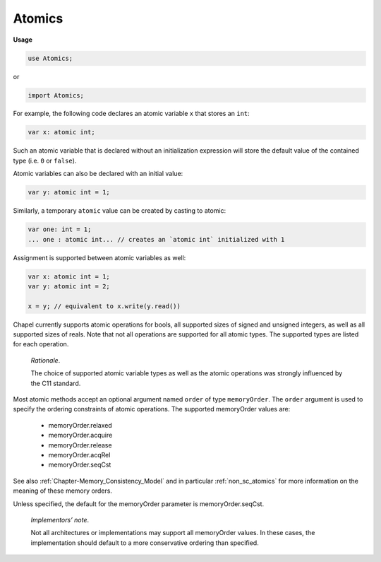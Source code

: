 .. default-domain:: chpl

.. module:: Atomics
   :noindex:

Atomics
=======
**Usage**

.. code-block:: chapel

   use Atomics;


or

.. code-block:: chapel

   import Atomics;



For example, the following code declares an atomic variable ``x`` that
stores an ``int``:

.. code-block:: chapel

      var x: atomic int;

Such an atomic variable that is declared without an initialization expression
will store the default value of the contained type (i.e. ``0`` or ``false``).

Atomic variables can also be declared with an initial value:

.. code-block:: chapel

      var y: atomic int = 1;

Similarly, a temporary ``atomic`` value can be created by casting to atomic:

.. code-block:: chapel

      var one: int = 1;
      ... one : atomic int... // creates an `atomic int` initialized with 1

Assignment is supported between atomic variables as well:

.. code-block:: chapel

      var x: atomic int = 1;
      var y: atomic int = 2;

      x = y; // equivalent to x.write(y.read())

Chapel currently supports atomic operations for bools, all supported sizes of
signed and unsigned integers, as well as all supported sizes of reals.  Note
that not all operations are supported for all atomic types. The supported types
are listed for each operation.

  *Rationale*.

  The choice of supported atomic variable types as well as the atomic
  operations was strongly influenced by the C11 standard.

Most atomic methods accept an optional argument named ``order`` of type
``memoryOrder``. The ``order`` argument is used to specify the ordering
constraints of atomic operations. The supported memoryOrder values are:

 * memoryOrder.relaxed
 * memoryOrder.acquire
 * memoryOrder.release
 * memoryOrder.acqRel
 * memoryOrder.seqCst


See also :ref:`Chapter-Memory_Consistency_Model` and in particular
:ref:`non_sc_atomics` for more information on the meaning of these memory
orders.

Unless specified, the default for the memoryOrder parameter is
memoryOrder.seqCst.

   *Implementors’ note*.

   Not all architectures or implementations may support all memoryOrder
   values. In these cases, the implementation should default to a more
   conservative ordering than specified.


.. function:: proc chpl_atomic_thread_fence( order: memory_order) 

.. function:: proc atomic_fence( order: memory_order = memory_order_seq_cst) 

.. function:: proc atomicFence(param order: memoryOrder = memoryOrder.seqCst) 

   An atomic fence that establishes an ordering of non-atomic and relaxed
   atomic operations. 

.. function:: proc chpl__processorAtomicType(type valType) type

.. function:: proc chpl__atomicType(type valType) type

.. function:: proc chpl_comm_ensure_progress() : void

.. record:: AtomicBool : writeSerializable

   .. method:: proc type valType type

   .. method:: proc  valType type

   .. attribute:: var _v: externT(bool)

   .. method:: proc ref init_helper( val: bool) 

   .. method:: proc  init() 

   .. method:: proc  init=( other: AtomicBool) 

   .. method:: proc  init=( other: bool) 

   .. method:: proc ref deinit() 

   .. method:: proc const read(param order: memoryOrder = memoryOrder.seqCst) : bool

      
      Returns the stored value.
      

   .. method:: proc ref write( val: bool, param order: memoryOrder = memoryOrder.seqCst) : void

      
      Stores `val` as the new value.
      

   .. method:: proc ref exchange( val: bool, param order: memoryOrder = memoryOrder.seqCst) : bool

      
      Stores `val` as the new value and returns the original value.
      

   .. method:: proc ref compareExchange(ref expected: bool,  desired: bool, param order: memoryOrder = memoryOrder.seqCst) : bool

      
      Stores `desired` as the new value, if and only if the original value is
      equal to `expected`. Returns `true` if `desired` was stored, otherwise
      updates `expected` to the original value.
      

   .. method:: proc ref compareExchange(ref expected: bool,  desired: bool, param success: memoryOrder, param failure: memoryOrder) : bool

   .. method:: proc ref compareExchangeWeak(ref expected: bool,  desired: bool, param order: memoryOrder = memoryOrder.seqCst) : bool

      
      Similar to :proc:`compareExchange`, except that this function may
      return `false` even if the original value was equal to `expected`. This
      may happen if the value could not be updated atomically.
      
      This weak version is allowed to spuriously fail, but when
      compareExchange is already in a loop, it can offer better
      performance on some platforms.
      

   .. method:: proc ref compareExchangeWeak(ref expected: bool,  desired: bool, param success: memoryOrder, param failure: memoryOrder) 

   .. method:: proc ref compareAndSwap( expected: bool,  desired: bool, param order: memoryOrder = memoryOrder.seqCst) : bool

      .. warning::

         'compareAndSwap' is unstable

      
      Stores `desired` as the new value, if and only if the original value is
      equal to `expected`. Returns `true` if `desired` was stored.
      

   .. method:: proc ref testAndSet(param order: memoryOrder = memoryOrder.seqCst) : bool

      
      Stores `true` as the new value and returns the old value.
      

   .. method:: proc ref clear(param order: memoryOrder = memoryOrder.seqCst) : void

      
      Stores `false` as the new value.
      

   .. method:: proc const waitFor( val: bool, param order: memoryOrder = memoryOrder.seqCst) : void

      
      Waits until the stored value is equal to `val`. The implementation may
      yield the running task while waiting.
      

   .. method:: proc const serialize( writer, ref serializer)  throws

.. function:: operator :( rhs: bool, type t: AtomicBool) 

.. record:: AtomicT : writeSerializable

   .. attribute:: type valType

   .. attribute:: var _v: externT(valType)

   .. method:: proc ref init_helper( val: valType) 

   .. method:: proc  init(type valType) 

   .. method:: proc  init=(const ref other: this.type) 

   .. method:: proc  init=( other: this.type.valType) 

   .. method:: proc ref deinit() 

   .. method:: proc const read(param order: memoryOrder = memoryOrder.seqCst) : valType

      
      Returns the stored value.
      

   .. method:: proc ref write( val: valType, param order: memoryOrder = memoryOrder.seqCst) : void

      
      Stores `val` as the new value.
      

   .. method:: proc ref exchange( val: valType, param order: memoryOrder = memoryOrder.seqCst) : valType

      
      Stores `val` as the new value and returns the original value.
      

   .. method:: proc ref compareExchange(ref expected: valType,  desired: valType, param order: memoryOrder = memoryOrder.seqCst) : bool

      
      Stores `desired` as the new value, if and only if the original value is
      equal to `expected`. Returns `true` if `desired` was stored, otherwise
      updates `expected` to the original value.
      

   .. method:: proc ref compareExchange(ref expected: valType,  desired: valType, param success: memoryOrder, param failure: memoryOrder) : bool

   .. method:: proc ref compareExchangeWeak(ref expected: valType,  desired: valType, param order: memoryOrder = memoryOrder.seqCst) : bool

      
      Similar to :proc:`compareExchange`, except that this function may
      return `false` even if the original value was equal to `expected`. This
      may happen if the value could not be updated atomically.
      
      This weak version is allowed to spuriously fail, but when
      compareExchange is already in a loop, it can offer better
      performance on some platforms.
      

   .. method:: proc ref compareExchangeWeak(ref expected: valType,  desired: valType, param success: memoryOrder, param failure: memoryOrder) : bool

   .. method:: proc ref compareAndSwap( expected: valType,  desired: valType, param order: memoryOrder = memoryOrder.seqCst) : bool

      .. warning::

         'compareAndSwap' is unstable

      
      Stores `desired` as the new value, if and only if the original value is
      equal to `expected`. Returns `true` if `desired` was stored.
      

   .. method:: proc ref fetchAdd( val: valType, param order: memoryOrder = memoryOrder.seqCst) : valType

      
      :returns: The original value.
      
      Adds `val` to the original value and stores the result. Defined for
      integer and real atomic types.
      

   .. method:: proc ref add( val: valType, param order: memoryOrder = memoryOrder.seqCst) : void

      
      Adds `val` to the original value and stores the result. Defined for
      integer and real atomic types.
      

   .. method:: proc ref fetchSub( val: valType, param order: memoryOrder = memoryOrder.seqCst) : valType

      
      :returns: The original value.
      
      Subtracts `val` from the original value and stores the result. Defined
      for integer and real atomic types.
      

   .. method:: proc ref sub( val: valType, param order: memoryOrder = memoryOrder.seqCst) : void

      
      Subtracts `val` from the original value and stores the result. Defined
      for integer and real atomic types.
      

   .. method:: proc ref fetchOr( val: valType, param order: memoryOrder = memoryOrder.seqCst) : valType

      
      :returns: The original value.
      
      Applies the ``|`` operator to `val` and the original value, then stores
      the result.
      
      Only defined for integer atomic types.
      

   .. method:: proc ref or( val: valType, param order: memoryOrder = memoryOrder.seqCst) : void

      
      Applies the ``|`` operator to `val` and the original value, then stores
      the result.
      
      Only defined for integer atomic types.
      

   .. method:: proc ref fetchAnd( val: valType, param order: memoryOrder = memoryOrder.seqCst) : valType

      
      :returns: The original value.
      
      Applies the ``&`` operator to `val` and the original value, then stores
      the result.
      
      Only defined for integer atomic types.
      

   .. method:: proc ref and( val: valType, param order: memoryOrder = memoryOrder.seqCst) : void

      
      Applies the ``&`` operator to `val` and the original value, then stores
      the result.
      
      Only defined for integer atomic types.
      

   .. method:: proc ref fetchXor( val: valType, param order: memoryOrder = memoryOrder.seqCst) : valType

      
      :returns: The original value.
      
      Applies the ``^`` operator to `val` and the original value, then stores
      the result.
      
      Only defined for integer atomic types.
      

   .. method:: proc ref xor( val: valType, param order: memoryOrder = memoryOrder.seqCst) : void

      
      Applies the ``^`` operator to `val` and the original value, then stores
      the result.
      
      Only defined for integer atomic types.
      

   .. method:: proc const waitFor( val: valType, param order: memoryOrder = memoryOrder.seqCst) : void

      
      Waits until the stored value is equal to `val`. The implementation may
      yield the running task while waiting.
      

   .. method:: proc const serialize( writer, ref serializer)  throws

.. function:: operator :( rhs, type t: AtomicT)  where rhs.type == t.valType

.. method:: operator  AtomicBool. = (ref a: AtomicBool, const ref b: AtomicBool) 

   Equivalent to ``a.write(b.read())`` 

.. method:: operator  AtomicBool. = (ref a: AtomicBool,  b) 

.. method:: operator  AtomicT. = (ref a: AtomicT, const ref b: AtomicT) 

   Equivalent to ``a.write(b.read())`` 

.. method:: operator  AtomicT. = (ref a: AtomicT,  b) 

.. method:: operator  AtomicT.+( a: AtomicT,  b) 

.. method:: operator  AtomicT.-( a: AtomicT,  b) 

.. method:: operator  AtomicT.*( a: AtomicT,  b) 

.. method:: operator  AtomicT./( a: AtomicT,  b) 

.. method:: operator  AtomicT.%( a: AtomicT,  b) 

